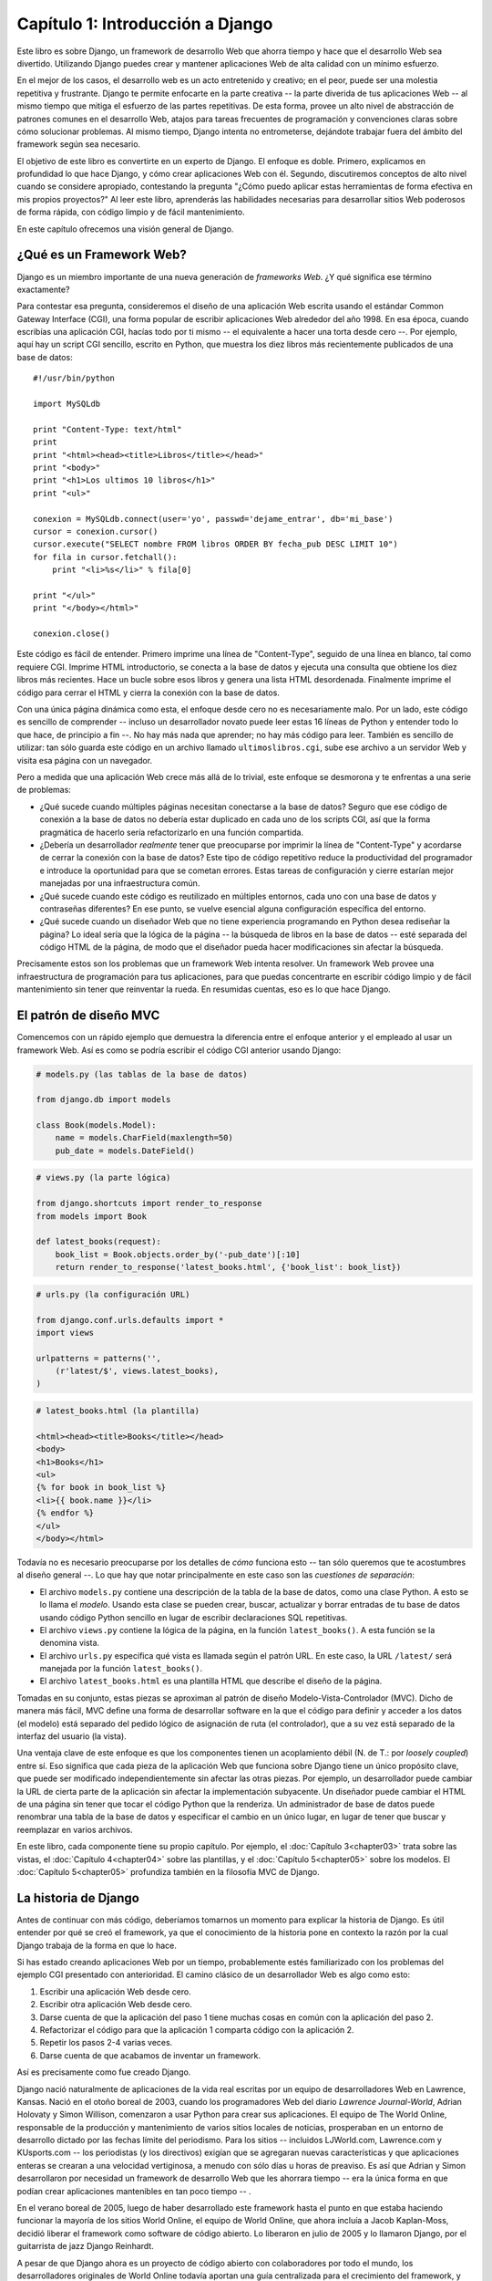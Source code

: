=================================
Capítulo 1: Introducción a Django
=================================

Este libro es sobre Django, un framework de desarrollo Web que ahorra tiempo y
hace que el desarrollo Web sea divertido. Utilizando Django puedes crear y
mantener aplicaciones Web de alta calidad con un mínimo esfuerzo.

En el mejor de los casos, el desarrollo web es un acto entretenido y creativo;
en el peor, puede ser una molestia repetitiva y frustrante. Django te permite
enfocarte en la parte creativa -- la parte diverida de tus aplicaciones Web -- al mismo
tiempo que mitiga el esfuerzo de las partes repetitivas. De esta forma, provee
un alto nivel de abstracción de patrones comunes en el desarrollo Web, atajos
para tareas frecuentes de programación y convenciones claras sobre cómo
solucionar problemas. Al mismo tiempo, Django intenta no entrometerse, dejándote
trabajar fuera del ámbito del framework según sea necesario.

El objetivo de este libro es convertirte en un experto de Django. El enfoque es
doble. Primero, explicamos en profundidad lo que hace Django, y cómo crear
aplicaciones Web con él. Segundo, discutiremos conceptos de alto nivel cuando
se considere apropiado, contestando la pregunta "¿Cómo puedo aplicar estas
herramientas de forma efectiva en mis propios proyectos?" Al leer este libro,
aprenderás las habilidades necesarias para desarrollar sitios Web poderosos de
forma rápida, con código limpio y de fácil mantenimiento.

En este capítulo ofrecemos una visión general de Django.

¿Qué es un Framework Web?
=========================

Django es un miembro importante de una nueva generación de *frameworks Web*.
¿Y qué significa ese término exactamente?

Para contestar esa pregunta, consideremos el diseño de una aplicación Web
escrita usando el estándar Common Gateway Interface (CGI), una forma popular de
escribir aplicaciones Web alrededor del año 1998. En esa época, cuando escribías
una aplicación CGI, hacías todo por ti mismo -- el equivalente a hacer una torta
desde cero --. Por ejemplo, aquí hay un script CGI sencillo, escrito en Python,
que muestra los diez libros más recientemente publicados de una base de datos::

    #!/usr/bin/python

    import MySQLdb

    print "Content-Type: text/html"
    print
    print "<html><head><title>Libros</title></head>"
    print "<body>"
    print "<h1>Los ultimos 10 libros</h1>"
    print "<ul>"

    conexion = MySQLdb.connect(user='yo', passwd='dejame_entrar', db='mi_base')
    cursor = conexion.cursor()
    cursor.execute("SELECT nombre FROM libros ORDER BY fecha_pub DESC LIMIT 10")
    for fila in cursor.fetchall():
        print "<li>%s</li>" % fila[0]

    print "</ul>"
    print "</body></html>"

    conexion.close()

Este código es fácil de entender. Primero imprime una línea de "Content-Type",
seguido de una línea en blanco, tal como requiere CGI. Imprime HTML introductorio,
se conecta a la base de datos y ejecuta una consulta que obtiene los diez
libros más recientes. Hace un bucle sobre esos libros y genera una lista HTML desordenada.
Finalmente imprime el código para cerrar el HTML y cierra la conexión con la base de datos.

Con una única página dinámica como esta, el enfoque desde cero no es necesariamente malo.
Por un lado, este código es sencillo de comprender -- incluso un desarrollador
novato puede leer estas 16 líneas de Python y entender todo lo que hace,
de principio a fin --. No hay más nada que aprender; no hay más código para leer.
También es sencillo de utilizar: tan sólo guarda este código en un archivo llamado
``ultimoslibros.cgi``, sube ese archivo a un servidor Web y visita esa página con un navegador.

Pero a medida que una aplicación Web crece más allá de lo trivial, este enfoque
se desmorona y te enfrentas a una serie de problemas:

* ¿Qué sucede cuando múltiples páginas necesitan conectarse a la base de datos?
  Seguro que ese código de conexión a la base de datos no debería estar duplicado
  en cada uno de los scripts CGI, así que la forma pragmática de hacerlo sería
  refactorizarlo en una función compartida.

* ¿Debería un desarrollador *realmente* tener que preocuparse por imprimir
  la línea de "Content-Type" y acordarse de cerrar la conexión con la base de datos?
  Este tipo de código repetitivo reduce la productividad del programador e
  introduce la oportunidad para que se cometan errores. Estas tareas de configuración y
  cierre estarían mejor manejadas por una infraestructura común.

* ¿Qué sucede cuando este código es reutilizado en múltiples entornos,
  cada uno con una base de datos y contraseñas diferentes? En ese punto,
  se vuelve esencial alguna configuración específica del entorno.

* ¿Qué sucede cuando un diseñador Web que no tiene experiencia programando
  en Python desea rediseñar la página? Lo ideal sería que la lógica de la página
  -- la búsqueda de libros en la base de datos -- esté separada del código HTML
  de la página, de modo que el diseñador pueda hacer modificaciones sin afectar
  la búsqueda.

Precisamente estos son los problemas que un framework Web intenta
resolver. Un framework Web provee una infraestructura de programación para tus
aplicaciones, para que puedas concentrarte en escribir código limpio y de fácil
mantenimiento sin tener que reinventar la rueda. En resumidas cuentas,
eso es lo que hace Django.

El patrón de diseño MVC
=======================

Comencemos con un rápido ejemplo que demuestra la diferencia entre el enfoque
anterior y el empleado al usar un framework Web. Así es como se podría escribir
el código CGI anterior usando Django:

.. code-block:: python

    # models.py (las tablas de la base de datos)

    from django.db import models

    class Book(models.Model):
        name = models.CharField(maxlength=50)
        pub_date = models.DateField()
        
.. code-block:: python

    # views.py (la parte lógica)

    from django.shortcuts import render_to_response
    from models import Book

    def latest_books(request):
        book_list = Book.objects.order_by('-pub_date')[:10]
        return render_to_response('latest_books.html', {'book_list': book_list})

.. code-block:: python

    # urls.py (la configuración URL)

    from django.conf.urls.defaults import *
    import views

    urlpatterns = patterns('',
        (r'latest/$', views.latest_books),
    )


.. code-block:: html

    # latest_books.html (la plantilla)

    <html><head><title>Books</title></head>
    <body>
    <h1>Books</h1>
    <ul>
    {% for book in book_list %}
    <li>{{ book.name }}</li>
    {% endfor %}
    </ul>
    </body></html>

Todavía no es necesario preocuparse por los detalles de *cómo* funciona esto --
tan sólo queremos que te acostumbres al diseño general --. Lo que hay que notar
principalmente en este caso son las *cuestiones de separación*:

* El archivo ``models.py`` contiene una descripción de la tabla de la base
  de datos, como una clase Python. A esto se lo llama el *modelo*. Usando esta
  clase se pueden crear, buscar, actualizar y borrar entradas de tu base de
  datos usando código Python sencillo en lugar de escribir declaraciones
  SQL repetitivas.

* El archivo ``views.py`` contiene la lógica de la página, en la función
  ``latest_books()``. A esta función se la denomina vista.

* El archivo ``urls.py`` especifica qué vista es llamada según el patrón URL.
  En este caso, la URL ``/latest/`` será manejada por la función
  ``latest_books()``.

* El archivo ``latest_books.html`` es una plantilla HTML que describe el
  diseño de la página.

Tomadas en su conjunto, estas piezas se aproximan al patrón de diseño 
Modelo-Vista-Controlador (MVC). Dicho de manera más fácil, MVC define una forma de
desarrollar software en la que el código para definir y acceder a los datos
(el modelo) está separado del pedido lógico de asignación de ruta (el controlador),
que a su vez está separado de la interfaz del usuario (la vista).

Una ventaja clave de este enfoque es que los componentes tienen un acoplamiento
débil (N. de T.: por *loosely coupled*) entre sí. Eso significa que cada pieza de la aplicación Web que 
funciona sobre Django tiene un único propósito clave, que puede ser
modificado independientemente sin afectar las otras piezas. Por ejemplo, un
desarrollador puede cambiar la URL de cierta parte de la aplicación sin afectar
la implementación subyacente. Un diseñador puede cambiar el HTML de una página
sin tener que tocar el código Python que la renderiza. Un administrador de base
de datos puede renombrar una tabla de la base de datos y especificar el cambio
en un único lugar, en lugar de tener que buscar y reemplazar en varios archivos.

En este libro, cada componente tiene su propio capítulo. Por ejemplo, el
:doc:`Capítulo 3<chapter03>` trata sobre las vistas, el :doc:`Capítulo 4<chapter04>` sobre las plantillas, y el
:doc:`Capítulo 5<chapter05>` sobre los modelos. El :doc:`Capítulo 5<chapter05>`  profundiza también en la
filosofía MVC de Django.

La historia de Django
=====================

Antes de continuar con más código, deberíamos tomarnos un momento para explicar
la historia de Django. Es útil entender por qué se creó el framework, ya que el
conocimiento de la historia pone en contexto la razón por la cual Django trabaja
de la forma en que lo hace.

Si has estado creando aplicaciones Web por un tiempo, probablemente estés
familiarizado con los problemas del ejemplo CGI presentado con anterioridad.
El camino clásico de un desarrollador Web es algo como esto:

1. Escribir una aplicación Web desde cero.
2. Escribir otra aplicación Web desde cero.
3. Darse cuenta de que la aplicación del paso 1 tiene muchas
   cosas en común con la aplicación del paso 2.
4. Refactorizar el código para que la aplicación 1 comparta código con la
   aplicación 2.
5. Repetir los pasos 2-4 varias veces.
6. Darse cuenta de que acabamos  de inventar un framework.

Así es precisamente como fue creado Django.

Django nació naturalmente de aplicaciones de la vida real escritas por un equipo
de desarrolladores Web en Lawrence, Kansas. Nació en el otoño boreal de 2003, cuando
los programadores Web del diario *Lawrence Journal-World*, Adrian Holovaty y
Simon Willison, comenzaron a usar Python para crear sus aplicaciones. El equipo
de The World Online, responsable de la producción y mantenimiento de varios sitios
locales de noticias, prosperaban en un entorno de desarrollo dictado por las
fechas límite del periodismo. Para los sitios -- incluidos LJWorld.com,
Lawrence.com y KUsports.com -- los periodistas (y los directivos) exigían que se
agregaran nuevas características y que aplicaciones enteras se crearan a una
velocidad vertiginosa, a menudo con sólo días u horas de preaviso. Es así que
Adrian y Simon desarrollaron por necesidad un framework de desarrollo Web que
les ahorrara tiempo -- era la única forma en que podían crear aplicaciones
mantenibles en tan poco tiempo -- .

En el verano boreal de 2005, luego de haber desarrollado este framework hasta
el punto en que estaba haciendo funcionar la mayoría de los sitios World Online,
el equipo de World Online, que ahora incluía a Jacob Kaplan-Moss, decidió
liberar el framework como software de código abierto. Lo liberaron en julio de
2005 y lo llamaron Django, por el guitarrista de jazz Django Reinhardt.

A pesar de que Django ahora es un proyecto de código abierto con colaboradores
por todo el mundo, los desarrolladores originales de World Online todavía
aportan una guía centralizada para el crecimiento del framework, y World Online
colabora con otros aspectos importantes tales como tiempo de trabajo, materiales
de marketing, y hosting/ancho de banda para el Web site del framework
(http://www.djangoproject.com/).

Esta historia es relevante porque ayuda a explicar dos cuestiones clave. La
primera es el "punto dulce" de Django. Debido a que Django nació en un entorno
de noticias, ofrece varias características (en particular la interfaz admin,
tratada en el :doc:`Capítulo 6<chapter06>` que son particularmente apropiadas para sitios de
"contenido" -- sitios como eBay, craigslist.org y washingtonpost.com que ofrecen
información basada en bases de datos --. (De todas formas, no dejes que eso te
quite las ganas -- a pesar de que Django es particularmente bueno para
desarrollar esa clase de sitios, eso no significa que no sea una herramienta
efectiva para crear cualquier tipo de sitio Web dinámico --. Existe una
diferencia entre ser *particularmente efectivo* para algo y *no ser efectivo*
para otras cosas).

La segunda cuestión a resaltar es cómo los orígenes de Django le han dado forma
a la cultura de su comunidad de código abierto. Debido a que Django fue extraído
de código de la vida real, en lugar de ser un ejercicio académico o un producto
comercial, está especialmente enfocado en resolver problemas de desarrollo Web
con los que los desarrolladores de Django se han encontrado -- y con los que
continúan encontrándose --. Como resultado de eso, Django es activamente mejorado
casi diariamente. Los desarrolladores del framework tienen un alto grado de
interés en asegurarse de que Django les ahorre tiempo a los desarrolladores,
produzca aplicaciones que son fáciles de mantener y rindan bajo mucha
carga. Aunque existan otras razones, los desarrolladores están motivados por
sus propios deseos egoístas de ahorrarse tiempo a ellos mismos y disfrutar de
sus trabajos. (Para decirlo sin vueltas, se comen su propia comida para perros).

Cómo leer este libro
====================

Al escribir este libro, tratamos de alcanzar un balance entre legibilidad y
referencia, con una tendencia a la legibilidad. Nuestro objetivo con este libro,
como se mencionó anteriormente, es hacerte un experto en Django, y creemos que
la mejor manera de enseñar es a través de la prosa y numerosos ejemplos, en vez
de proveer un exhaustivo pero inútil catálogo de las características de Django
(Como alguien dijo una vez, no puedes esperar enseñarle a alguien cómo hablar
simplemente enseñándole el alfabeto).

Con eso en mente, te recomendamos que leas los capítulos del 1 al 7 en orden.
Ellos forman los fundamentos de cómo se usa Django; una vez que los hayas leído,
serás capaz de construir sitios Web que funcionan sobre Django. Los capítulos
restantes, los cuales se enfocan en características específicas de Django,
pueden ser leídos en cualquier orden.

Los apéndices son para referencia. Ellos, junto con la documentación libre en
http://www.djangoproject.com/, son probablemente lo que releerás de vez en
cuando para recordar la sintaxis o buscar un resumen rápido de lo que hacen
ciertas partes de Django.

Conocimientos de programación requeridos
----------------------------------------

Los lectores de este libro deben comprender las bases de la programación
orientada a objetos e imperativa: estructuras de control
(``if``, ``while`` y ``for``), estructuras de datos (listas, hashes/diccionarios),
variables, clases y objetos.

La experiencia en desarrollo Web es, como podrás esperar, muy útil, pero no es
requisito para leer este libro. A lo largo del mismo, tratamos de promover las
mejores prácticas en desarrollo Web para los lectores a los que les falta este
tipo de experiencia.

Conocimientos de Python requeridos
----------------------------------

En esencia, Django es sencillamente una colección de bibliotecas escritas en el
lenguaje de programación Python. Para desarrollar un sitio usando Django escribes
código Python que utiliza esas bibliotecas. Aprender Django, entonces, es sólo
cuestión de aprender a programar en Python y comprender cómo funcionan las
bibliotecas Django.

Si tienes experiencia programando en Python, no deberías tener problema en
meterte de lleno. En conjunto, el código Django no produce "magia negra"
(es decir, trucos de programación cuya implementación es difícil de explicar o entender).
Para ti, aprender Django será sólo cuestión de aprender las convenciones y APIs de Django.

Si no tienes experiencia programando en Python, te espera una grata sorpresa.
Es fácil de aprender y muy divertido de usar. A pesar de que este libro no
incluye un tutorial completo de Python, sí hace hincapié en las características y
funcionalidades de Python cuando se considera apropiado, particularmente cuando
el código no cobra sentido de inmediato. Aún así, recomendamos leer el tutorial
oficial de Python, disponible en http://pyspanishdoc.sourceforge.net/tut/tut.html
o su versión más reciente en inglés en http://docs.python.org/tut/. También
recomendamos el libro libre y gratuito de Mark Pilgrim *Inmersión en Python*,
disponible en http://es.diveintopython.org/ y publicado en inglés en papel por
Apress.

Nuevas características de Django
--------------------------------

Tal como hicimos notar anteriormente, Django es mejorado con frecuencia, y
probablemente tendrá un gran número de nuevas -- e incluso *esenciales* --
características para cuando este libro sea publicado. Por ese motivo, nuestro
objetivo como autores de este libro es doble:

* Asegurarnos que este libro sea "a prueba de tiempo" tanto como nos sea
  posible, para que cualquier cosa que leas aquí todavía sea relevante en
  futuras versiones de Django.

* Actualizar este libro continuamente en el sitio Web en inglés,
  http://www.djangobook.com/, para que puedas acceder a la mejor y más reciente
  documentación tan pronto como la escribimos.
      


Si quieres implementar con Django algo que no está explicado en este libro,
revisa la versión más reciente de este libro en el sitio Web antes mencionado y
también revisa la documentación oficial de Django.

.. admonition:: Obteniendo ayuda:
                      

    Para ayuda con cualquier aspecto de Django -- desde instalación y
    diseño de aplicaciones, hasta diseño de bases de datos e implementaciones --
    siéntete libre de hacer preguntas online.

    * En la lista de correo en inglés de usuarios de Django se juntan miles de
      usuarios para preguntar y responder dudas. Suscríbete gratuitamente en
      http://www.djangoproject.com/r/django-users (inglés) o
      http://groups.google.es/group/django-es (español).

    * El canal de IRC de Django donde los usuarios de Django se juntan a chatear
      y se ayudan unos a otros en tiempo real. Únete a la diversión en #django
      (inglés) o #django-es (español) en la red de IRC Freenode.

¿Qué sigue?
===========

En el  :doc:`Capítulo 2 <chapter02>`, a continuación, empezaremos con Django, explicando su
instalación y configuración inicial.
